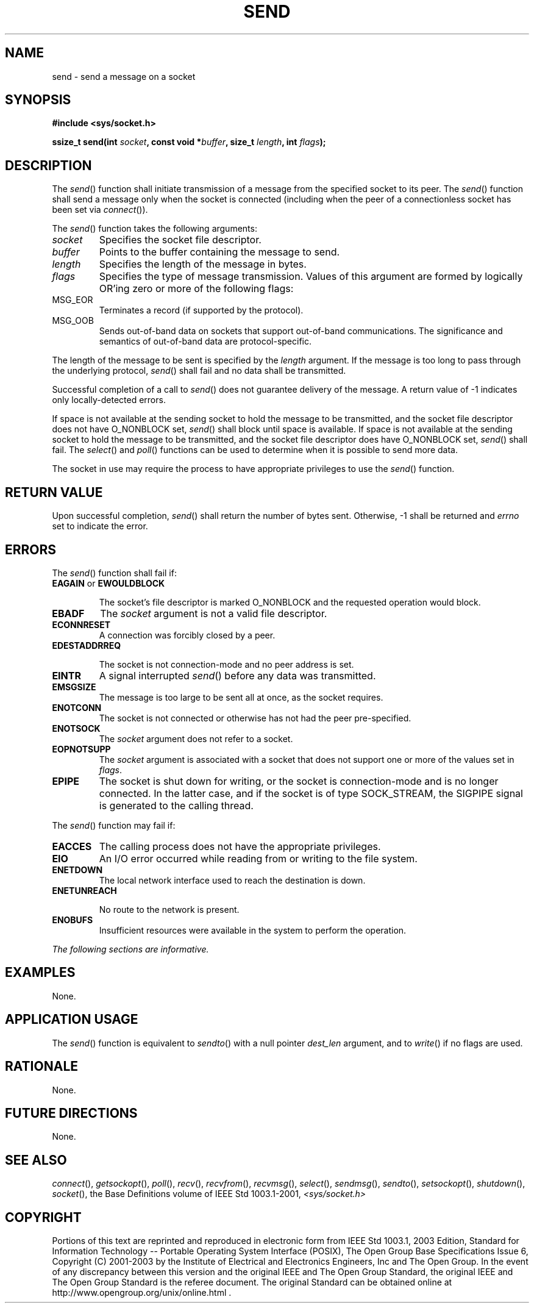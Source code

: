 .\" Copyright (c) 2001-2003 The Open Group, All Rights Reserved 
.TH "SEND" 3 2003 "IEEE/The Open Group" "POSIX Programmer's Manual"
.\" send 
.SH NAME
send \- send a message on a socket
.SH SYNOPSIS
.LP
\fB#include <sys/socket.h>
.br
.sp
ssize_t send(int\fP \fIsocket\fP\fB, const void *\fP\fIbuffer\fP\fB,
size_t\fP \fIlength\fP\fB, int\fP
\fIflags\fP\fB);
.br
\fP
.SH DESCRIPTION
.LP
The \fIsend\fP() function shall initiate transmission of a message
from the specified socket to its peer. The \fIsend\fP()
function shall send a message only when the socket is connected (including
when the peer of a connectionless socket has been set
via \fIconnect\fP()).
.LP
The \fIsend\fP() function takes the following arguments:
.TP 7
\fIsocket\fP
Specifies the socket file descriptor.
.TP 7
\fIbuffer\fP
Points to the buffer containing the message to send.
.TP 7
\fIlength\fP
Specifies the length of the message in bytes.
.TP 7
\fIflags\fP
Specifies the type of message transmission. Values of this argument
are formed by logically OR'ing zero or more of the
following flags: 
.TP 7
MSG_EOR
.RS
Terminates a record (if supported by the protocol).
.RE
.TP 7
MSG_OOB
.RS
Sends out-of-band data on sockets that support out-of-band communications.
The significance and semantics of out-of-band data
are protocol-specific.
.RE
.sp
.sp
.LP
The length of the message to be sent is specified by the \fIlength\fP
argument. If the message is too long to pass through the
underlying protocol, \fIsend\fP() shall fail and no data shall be
transmitted.
.LP
Successful completion of a call to \fIsend\fP() does not guarantee
delivery of the message. A return value of -1 indicates only
locally-detected errors.
.LP
If space is not available at the sending socket to hold the message
to be transmitted, and the socket file descriptor does not
have O_NONBLOCK set, \fIsend\fP() shall block until space is available.
If space is not available at the sending socket to hold
the message to be transmitted, and the socket file descriptor does
have O_NONBLOCK set, \fIsend\fP() shall fail. The \fIselect\fP() and
\fIpoll\fP() functions can be used to
determine when it is possible to send more data.
.LP
The socket in use may require the process to have appropriate privileges
to use the \fIsend\fP() function.
.SH RETURN VALUE
.LP
Upon successful completion, \fIsend\fP() shall return the number of
bytes sent. Otherwise, -1 shall be returned and
\fIerrno\fP set to indicate the error.
.SH ERRORS
.LP
The \fIsend\fP() function shall fail if:
.TP 7
.B EAGAIN \fRor\fP EWOULDBLOCK
.sp
The socket's file descriptor is marked O_NONBLOCK and the requested
operation would block.
.TP 7
.B EBADF
The \fIsocket\fP argument is not a valid file descriptor.
.TP 7
.B ECONNRESET
A connection was forcibly closed by a peer.
.TP 7
.B EDESTADDRREQ
.sp
The socket is not connection-mode and no peer address is set.
.TP 7
.B EINTR
A signal interrupted \fIsend\fP() before any data was transmitted.
.TP 7
.B EMSGSIZE
The message is too large to be sent all at once, as the socket requires.
.TP 7
.B ENOTCONN
The socket is not connected or otherwise has not had the peer pre-specified.
.TP 7
.B ENOTSOCK
The \fIsocket\fP argument does not refer to a socket.
.TP 7
.B EOPNOTSUPP
The \fIsocket\fP argument is associated with a socket that does not
support one or more of the values set in
\fIflags\fP.
.TP 7
.B EPIPE
The socket is shut down for writing, or the socket is connection-mode
and is no longer connected. In the latter case, and if
the socket is of type SOCK_STREAM, the SIGPIPE signal is generated
to the calling thread.
.sp
.LP
The \fIsend\fP() function may fail if:
.TP 7
.B EACCES
The calling process does not have the appropriate privileges.
.TP 7
.B EIO
An I/O error occurred while reading from or writing to the file system.
.TP 7
.B ENETDOWN
The local network interface used to reach the destination is down.
.TP 7
.B ENETUNREACH
.sp
No route to the network is present.
.TP 7
.B ENOBUFS
Insufficient resources were available in the system to perform the
operation.
.sp
.LP
\fIThe following sections are informative.\fP
.SH EXAMPLES
.LP
None.
.SH APPLICATION USAGE
.LP
The \fIsend\fP() function is equivalent to \fIsendto\fP() with a null
pointer
\fIdest_len\fP argument, and to \fIwrite\fP() if no flags are used.
.SH RATIONALE
.LP
None.
.SH FUTURE DIRECTIONS
.LP
None.
.SH SEE ALSO
.LP
\fIconnect\fP(), \fIgetsockopt\fP(), \fIpoll\fP(), \fIrecv\fP(),
\fIrecvfrom\fP(), \fIrecvmsg\fP(), \fIselect\fP(), \fIsendmsg\fP(),
\fIsendto\fP(), \fIsetsockopt\fP(), \fIshutdown\fP(), \fIsocket\fP(),
the Base Definitions volume of
IEEE\ Std\ 1003.1-2001, \fI<sys/socket.h>\fP
.SH COPYRIGHT
Portions of this text are reprinted and reproduced in electronic form
from IEEE Std 1003.1, 2003 Edition, Standard for Information Technology
-- Portable Operating System Interface (POSIX), The Open Group Base
Specifications Issue 6, Copyright (C) 2001-2003 by the Institute of
Electrical and Electronics Engineers, Inc and The Open Group. In the
event of any discrepancy between this version and the original IEEE and
The Open Group Standard, the original IEEE and The Open Group Standard
is the referee document. The original Standard can be obtained online at
http://www.opengroup.org/unix/online.html .
